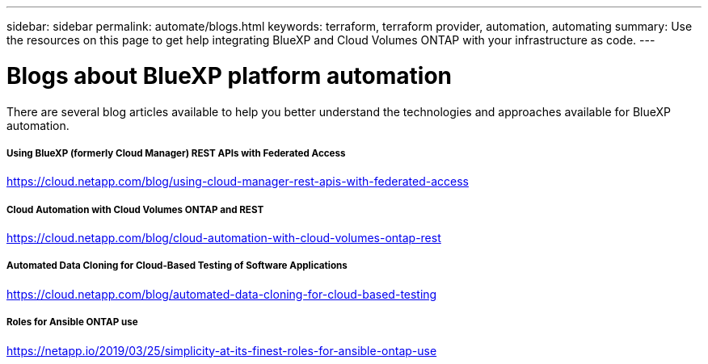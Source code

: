 ---
sidebar: sidebar
permalink: automate/blogs.html
keywords: terraform, terraform provider, automation, automating
summary: Use the resources on this page to get help integrating BlueXP and Cloud Volumes ONTAP with your infrastructure as code.
---

= Blogs about BlueXP platform automation
:hardbreaks:
:nofooter:
:icons: font
:linkattrs:
:imagesdir: ./media/

[.lead]
There are several blog articles available to help you better understand the technologies and approaches available for BlueXP automation.

===== Using BlueXP (formerly Cloud Manager) REST APIs with Federated Access

https://cloud.netapp.com/blog/using-cloud-manager-rest-apis-with-federated-access[https://cloud.netapp.com/blog/using-cloud-manager-rest-apis-with-federated-access^]

===== Cloud Automation with Cloud Volumes ONTAP and REST

https://cloud.netapp.com/blog/cloud-automation-with-cloud-volumes-ontap-rest[https://cloud.netapp.com/blog/cloud-automation-with-cloud-volumes-ontap-rest^]

===== Automated Data Cloning for Cloud-Based Testing of Software Applications

https://cloud.netapp.com/blog/automated-data-cloning-for-cloud-based-testing[https://cloud.netapp.com/blog/automated-data-cloning-for-cloud-based-testing^]

//===== Infrastructure-As-Code (IaC) Accelerated with Ansible and NetApp
//
//https://blog.netapp.com/infrastructure-as-code-accelerated-with-ansible-netapp[https://blog.netapp.com/infrastructure-as-code-accelerated-with-ansible-netapp^]

===== Roles for Ansible ONTAP use

https://netapp.io/2019/03/25/simplicity-at-its-finest-roles-for-ansible-ontap-use[https://netapp.io/2019/03/25/simplicity-at-its-finest-roles-for-ansible-ontap-use^]
